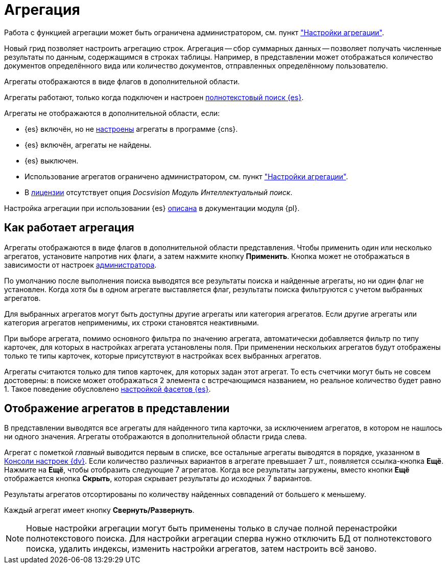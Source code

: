 = Агрегация

Работа с функцией агрегации может быть ограничена администратором, см. пункт xref:admin:grid-aggregate.adoc["Настройки агрегации"].

//tag::whatis[]
Новый грид позволяет настроить агрегацию строк. Агрегация -- сбор суммарных данных -- позволяет получать численные результаты по данным, содержащимся в строках таблицы. Например, в представлении может отображаться количество документов определённого вида или количество документов, отправленных определённому пользователю.
//end::whatis[]

Агрегаты отображаются в виде флагов в дополнительной области.

Агрегаты работают, только когда подключен и настроен xref:platform:admin:search-elastic.adoc[полнотекстовый поиск {es}].

.Агрегаты не отображаются в дополнительной области, если:
* {es} включён, но не xref:platform:admin:search-elastic-change.adoc#facets[настроены] агрегаты в программе {cns}.
* {es} включён, агрегаты не найдены.
* {es} выключен.
* Использование агрегатов ограничено администратором, см. пункт xref:admin:grid-aggregate.adoc["Настройки агрегации"].
* В xref:ROOT:license.adoc[лицензии] отсутствует опция _Docsvision Модуль Интеллектуальный поиск_.

Настройка агрегации при использовании {es} xref:platform:admin:search-elastic-change.adoc[описана] в документации модуля {pl}.

== Как работает агрегация

Агрегаты отображаются в виде флагов в дополнительной области представления. Чтобы применить один или несколько агрегатов, установите напротив них флаги, а затем нажмите кнопку *Применить*. Кнопка может не отображаться в зависимости от настроек xref:admin:grid-aggregate.adoc[администратора].

По умолчанию после выполнения поиска выводятся все результаты поиска и найденные агрегаты, но ни один флаг не установлен. Когда хотя бы в одном агрегате выставляется флаг, результаты поиска фильтруются с учетом выбранных агрегатов.

Для выбранных агрегатов могут быть доступны другие агрегаты или категория агрегатов. Если другие агрегаты или категория агрегатов неприменимы, их строки становятся неактивными.

При выборе агрегата, помимо основного фильтра по значению агрегата, автоматически добавляется фильтр по типу карточек, для которых в настройках агрегата установлены поля. При применении нескольких агрегатов будут отображены только те типы карточек, которые присутствуют в настройках всех выбранных агрегатов.

Агрегаты считаются только для типов карточек, для которых задан этот агрегат. То есть счетчики могут быть не совсем достоверны: в поиске может отображаться 2 элемента с встречающимся названием, но реальное количество будет равно 1. Такое поведение обусловлено xref:platform:admin:search-elastic-change.adoc[настройкой фасетов {es}].

== Отображение агрегатов в представлении

В представлении выводятся все агрегаты для найденного типа карточки, за исключением агрегатов, в котором не нашлось ни одного значения.
Агрегаты отображаются в дополнительной области грида слева.

Агрегат с пометкой _главный_ выводится первым в списке,
//и отображается в верхней части представления,
все остальные агрегаты выводятся в порядке, указанном в xref:platform:admin:search-elastic-change.adoc[Консоли настроек {dv}]. Если количество различных вариантов в агрегате превышает 7 шт., появляется ссылка-кнопка *Ещё*. Нажмите на *Ещё*, чтобы отобразить следующие 7 агрегатов. Когда все результаты загружены, вместо кнопки *Ещё* отображается кнопка *Скрыть*, которая скрывает результаты до исходных 7 вариантов.

Результаты агрегатов отсортированы по количеству найденных совпадений от большего к меньшему.

Каждый агрегат имеет кнопку *Свернуть/Развернуть*.

NOTE: Новые настройки агрегации могут быть применены только в случае полной перенастройки полнотекстового поиска. Для настройки агрегации сперва нужно отключить БД от полнотекстового поиска, удалить индексы, изменить настройки агрегатов, затем настроить всё заново.
